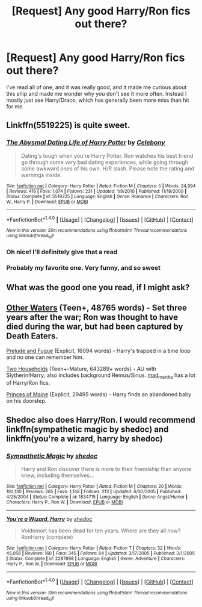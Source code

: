 #+TITLE: [Request] Any good Harry/Ron fics out there?

* [Request] Any good Harry/Ron fics out there?
:PROPERTIES:
:Author: Cloudedguardian
:Score: 4
:DateUnix: 1493668502.0
:DateShort: 2017-May-02
:FlairText: Request
:END:
I've read all of one, and it was really good, and it made me curious about this ship and made me wonder why you don't see it more often. Instead I mostly just see Harry/Draco, which has generally been more miss than hit for me.


** Linkffn(5519225) is quite sweet.
:PROPERTIES:
:Author: Champion_of_Kirkwall
:Score: 5
:DateUnix: 1493673434.0
:DateShort: 2017-May-02
:END:

*** [[http://www.fanfiction.net/s/5519225/1/][*/The Abysmal Dating Life of Harry Potter/*]] by [[https://www.fanfiction.net/u/406888/Celebony][/Celebony/]]

#+begin_quote
  Dating's tough when you're Harry Potter. Ron watches his best friend go through some very bad dating experiences, while going through some awkward ones of his own. H/R slash. Please note the rating and warnings inside.
#+end_quote

^{/Site/: [[http://www.fanfiction.net/][fanfiction.net]] *|* /Category/: Harry Potter *|* /Rated/: Fiction M *|* /Chapters/: 5 *|* /Words/: 24,994 *|* /Reviews/: 416 *|* /Favs/: 1,074 *|* /Follows/: 231 *|* /Updated/: 1/9/2010 *|* /Published/: 11/18/2009 *|* /Status/: Complete *|* /id/: 5519225 *|* /Language/: English *|* /Genre/: Romance *|* /Characters/: Ron W., Harry P. *|* /Download/: [[http://www.ff2ebook.com/old/ffn-bot/index.php?id=5519225&source=ff&filetype=epub][EPUB]] or [[http://www.ff2ebook.com/old/ffn-bot/index.php?id=5519225&source=ff&filetype=mobi][MOBI]]}

--------------

*FanfictionBot*^{1.4.0} *|* [[[https://github.com/tusing/reddit-ffn-bot/wiki/Usage][Usage]]] | [[[https://github.com/tusing/reddit-ffn-bot/wiki/Changelog][Changelog]]] | [[[https://github.com/tusing/reddit-ffn-bot/issues/][Issues]]] | [[[https://github.com/tusing/reddit-ffn-bot/][GitHub]]] | [[[https://www.reddit.com/message/compose?to=tusing][Contact]]]

^{/New in this version: Slim recommendations using/ ffnbot!slim! /Thread recommendations using/ linksub(thread_id)!}
:PROPERTIES:
:Author: FanfictionBot
:Score: 1
:DateUnix: 1493673444.0
:DateShort: 2017-May-02
:END:


*** Oh nice! I'll definitely give that a read
:PROPERTIES:
:Author: Cloudedguardian
:Score: 1
:DateUnix: 1493687479.0
:DateShort: 2017-May-02
:END:


*** Probably my favorite one. Very funny, and so sweet
:PROPERTIES:
:Author: Baphimet
:Score: 1
:DateUnix: 1493696021.0
:DateShort: 2017-May-02
:END:


** What was the good one you read, if I might ask?
:PROPERTIES:
:Author: face19171
:Score: 2
:DateUnix: 1493694660.0
:DateShort: 2017-May-02
:END:


** [[http://archiveofourown.org/works/54822/chapters/72667][Other Waters]] (Teen+, 48765 words) - Set three years after the war; Ron was thought to have died during the war, but had been captured by Death Eaters.

[[http://archiveofourown.org/works/562941][Prelude and Fugue]] (Explicit, 16094 words) - Harry's trapped in a time loop and no one can remember him.

[[http://archiveofourown.org/series/8496][Two Households]] (Teen+-Mature, 643289+ words) - AU with Slytherin!Harry; also includes background Remus/Sirius. [[http://archiveofourown.org/users/mad_martha/pseuds/mad_martha][mad_martha]] has a lot of Harry/Ron fics.

[[http://archiveofourown.org/works/1325005][Princes of Maine]] (Explicit, 29495 words) - Harry finds an abandoned baby on his doorstep.
:PROPERTIES:
:Score: 2
:DateUnix: 1493697903.0
:DateShort: 2017-May-02
:END:


** Shedoc also does Harry/Ron. I would recommend linkffn(sympathetic magic by shedoc) and linkffn(you're a wizard, harry by shedoc)
:PROPERTIES:
:Author: t1mepiece
:Score: 1
:DateUnix: 1493747203.0
:DateShort: 2017-May-02
:END:

*** [[http://www.fanfiction.net/s/1834715/1/][*/Sympathetic Magic/*]] by [[https://www.fanfiction.net/u/578324/shedoc][/shedoc/]]

#+begin_quote
  Harry and Ron discover there is more to their friendship than anyone knew, including themselves...
#+end_quote

^{/Site/: [[http://www.fanfiction.net/][fanfiction.net]] *|* /Category/: Harry Potter *|* /Rated/: Fiction M *|* /Chapters/: 20 *|* /Words/: 192,130 *|* /Reviews/: 285 *|* /Favs/: 1,148 *|* /Follows/: 213 *|* /Updated/: 6/30/2005 *|* /Published/: 4/25/2004 *|* /Status/: Complete *|* /id/: 1834715 *|* /Language/: English *|* /Genre/: Angst/Humor *|* /Characters/: Harry P., Ron W. *|* /Download/: [[http://www.ff2ebook.com/old/ffn-bot/index.php?id=1834715&source=ff&filetype=epub][EPUB]] or [[http://www.ff2ebook.com/old/ffn-bot/index.php?id=1834715&source=ff&filetype=mobi][MOBI]]}

--------------

[[http://www.fanfiction.net/s/2287898/1/][*/You're a Wizard, Harry/*]] by [[https://www.fanfiction.net/u/578324/shedoc][/shedoc/]]

#+begin_quote
  Voldemort has been dead for ten years. Where are they all now? RonHarry (complete)
#+end_quote

^{/Site/: [[http://www.fanfiction.net/][fanfiction.net]] *|* /Category/: Harry Potter *|* /Rated/: Fiction T *|* /Chapters/: 32 *|* /Words/: 45,056 *|* /Reviews/: 168 *|* /Favs/: 345 *|* /Follows/: 64 *|* /Updated/: 3/17/2005 *|* /Published/: 3/1/2005 *|* /Status/: Complete *|* /id/: 2287898 *|* /Language/: English *|* /Genre/: Adventure *|* /Characters/: Harry P., Ron W. *|* /Download/: [[http://www.ff2ebook.com/old/ffn-bot/index.php?id=2287898&source=ff&filetype=epub][EPUB]] or [[http://www.ff2ebook.com/old/ffn-bot/index.php?id=2287898&source=ff&filetype=mobi][MOBI]]}

--------------

*FanfictionBot*^{1.4.0} *|* [[[https://github.com/tusing/reddit-ffn-bot/wiki/Usage][Usage]]] | [[[https://github.com/tusing/reddit-ffn-bot/wiki/Changelog][Changelog]]] | [[[https://github.com/tusing/reddit-ffn-bot/issues/][Issues]]] | [[[https://github.com/tusing/reddit-ffn-bot/][GitHub]]] | [[[https://www.reddit.com/message/compose?to=tusing][Contact]]]

^{/New in this version: Slim recommendations using/ ffnbot!slim! /Thread recommendations using/ linksub(thread_id)!}
:PROPERTIES:
:Author: FanfictionBot
:Score: 1
:DateUnix: 1493747232.0
:DateShort: 2017-May-02
:END:
